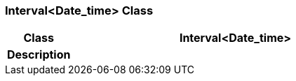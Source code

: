 === Interval<Date_time> Class

[cols="^1,2,3"]
|===
h|*Class*
2+^h|*Interval<Date_time>*

h|*Description*
2+a|

|===
